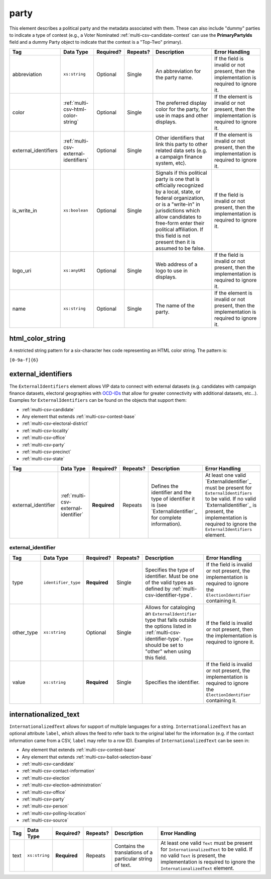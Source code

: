 .. This file is auto-generated.  Do not edit it by hand!

.. _multi-csv-party:

party
=====

This element describes a political party and the metadata associated with them. These can also include "dummy" parties to indicate a type of contest (e.g., a Voter Nominated :ref:`multi-csv-candidate-contest` can use the **PrimaryPartyIds** field and a dummy Party object to indicate that the contest is a "Top-Two" primary).

+----------------------+---------------------------------------+--------------+--------------+------------------------------------------+------------------------------------------+
| Tag                  | Data Type                             | Required?    | Repeats?     | Description                              | Error Handling                           |
+======================+=======================================+==============+==============+==========================================+==========================================+
| abbreviation         | ``xs:string``                         | Optional     | Single       | An abbreviation for the party name.      | If the field is invalid or not present,  |
|                      |                                       |              |              |                                          | then the implementation is required to   |
|                      |                                       |              |              |                                          | ignore it.                               |
+----------------------+---------------------------------------+--------------+--------------+------------------------------------------+------------------------------------------+
| color                | :ref:`multi-csv-html-color-string`    | Optional     | Single       | The preferred display color for the      | If the element is invalid or not         |
|                      |                                       |              |              | party, for use in maps and other         | present, then the implementation is      |
|                      |                                       |              |              | displays.                                | required to ignore it.                   |
+----------------------+---------------------------------------+--------------+--------------+------------------------------------------+------------------------------------------+
| external_identifiers | :ref:`multi-csv-external-identifiers` | Optional     | Single       | Other identifiers that link this party   | If the element is invalid or not         |
|                      |                                       |              |              | to other related data sets (e.g. a       | present, then the implementation is      |
|                      |                                       |              |              | campaign finance system, etc).           | required to ignore it.                   |
+----------------------+---------------------------------------+--------------+--------------+------------------------------------------+------------------------------------------+
| is_write_in          | ``xs:boolean``                        | Optional     | Single       | Signals if this political party is one   | If the field is invalid or not present,  |
|                      |                                       |              |              | that is officially recognized by a       | then the implementation is required to   |
|                      |                                       |              |              | local, state, or federal organization,   | ignore it.                               |
|                      |                                       |              |              | or is a "write-in" in jurisdictions      |                                          |
|                      |                                       |              |              | which allow candidates to free-form      |                                          |
|                      |                                       |              |              | enter their political affiliation. If    |                                          |
|                      |                                       |              |              | this field is not present then it is     |                                          |
|                      |                                       |              |              | assumed to be false.                     |                                          |
+----------------------+---------------------------------------+--------------+--------------+------------------------------------------+------------------------------------------+
| logo_uri             | ``xs:anyURI``                         | Optional     | Single       | Web address of a logo to use in          | If the field is invalid or not present,  |
|                      |                                       |              |              | displays.                                | then the implementation is required to   |
|                      |                                       |              |              |                                          | ignore it.                               |
+----------------------+---------------------------------------+--------------+--------------+------------------------------------------+------------------------------------------+
| name                 | ``xs:string``                         | Optional     | Single       | The name of the party.                   | If the element is invalid or not         |
|                      |                                       |              |              |                                          | present, then the implementation is      |
|                      |                                       |              |              |                                          | required to ignore it.                   |
+----------------------+---------------------------------------+--------------+--------------+------------------------------------------+------------------------------------------+

.. code-block:: csv-table
   :linenos:


    id,abbreviation,color,external_identifier_type,external_identifier_othertype,external_identifier_value,logo_uri,name
    par01,REP,ff0000,,,,http://example.com/elephant.png,Republican
    par02,DEM,0000ff,,,,http://example.com/donkey.png,Democrat
    par03,GRN,efefef,,,,http://example.com/tree.png,Green
    par04,WFP,ee99aa,,,,http://example.com/worker.png,Working Families Party


.. _multi-csv-html-color-string:

html_color_string
-----------------

A restricted string pattern for a six-character hex code representing an HTML
color string. The pattern is:

``[0-9a-f]{6}``


.. _multi-csv-external-identifiers:

external_identifiers
--------------------

The ``ExternalIdentifiers`` element allows VIP data to connect with external datasets (e.g.
candidates with campaign finance datasets, electoral geographies with `OCD-IDs`_ that allow for
greater connectivity with additional datasets, etc...). Examples for ``ExternalIdentifiers`` can be
found on the objects that support them:

* :ref:`multi-csv-candidate`

* Any element that extends :ref:`multi-csv-contest-base`

* :ref:`multi-csv-electoral-district`

* :ref:`multi-csv-locality`

* :ref:`multi-csv-office`

* :ref:`multi-csv-party`

* :ref:`multi-csv-precinct`

* :ref:`multi-csv-state`

.. _OCD-IDs: http://opencivicdata.readthedocs.org/en/latest/ocdids.html

+---------------------+--------------------------------------+--------------+--------------+------------------------------------------+------------------------------------------+
| Tag                 | Data Type                            | Required?    | Repeats?     | Description                              | Error Handling                           |
+=====================+======================================+==============+==============+==========================================+==========================================+
| external_identifier | :ref:`multi-csv-external-identifier` | **Required** | Repeats      | Defines the identifier and the type of   | At least one valid `ExternalIdentifier`_ |
|                     |                                      |              |              | identifier it is (see                    | must be present for                      |
|                     |                                      |              |              | `ExternalIdentifier`_ for complete       | ``ExternalIdentifiers`` to be valid. If  |
|                     |                                      |              |              | information).                            | no valid `ExternalIdentifier`_ is        |
|                     |                                      |              |              |                                          | present, the implementation is required  |
|                     |                                      |              |              |                                          | to ignore the ``ExternalIdentifiers``    |
|                     |                                      |              |              |                                          | element.                                 |
+---------------------+--------------------------------------+--------------+--------------+------------------------------------------+------------------------------------------+


.. _multi-csv-external-identifier:

external_identifier
~~~~~~~~~~~~~~~~~~~

+--------------+---------------------+--------------+--------------+------------------------------------------+------------------------------------------+
| Tag          | Data Type           | Required?    | Repeats?     | Description                              | Error Handling                           |
+==============+=====================+==============+==============+==========================================+==========================================+
| type         | ``identifier_type`` | **Required** | Single       | Specifies the type of identifier. Must   | If the field is invalid or not present,  |
|              |                     |              |              | be one of the valid types as defined by  | the implementation is required to ignore |
|              |                     |              |              | :ref:`multi-csv-identifier-type`.        | the ``ElectionIdentifier`` containing    |
|              |                     |              |              |                                          | it.                                      |
+--------------+---------------------+--------------+--------------+------------------------------------------+------------------------------------------+
| other_type   | ``xs:string``       | Optional     | Single       | Allows for cataloging an                 | If the field is invalid or not present,  |
|              |                     |              |              | ``ExternalIdentifier`` type that falls   | then the implementation is required to   |
|              |                     |              |              | outside the options listed in            | ignore it.                               |
|              |                     |              |              | :ref:`multi-csv-identifier-type`.        |                                          |
|              |                     |              |              | ``Type`` should be set to "other" when   |                                          |
|              |                     |              |              | using this field.                        |                                          |
+--------------+---------------------+--------------+--------------+------------------------------------------+------------------------------------------+
| value        | ``xs:string``       | **Required** | Single       | Specifies the identifier.                | If the field is invalid or not present,  |
|              |                     |              |              |                                          | the implementation is required to ignore |
|              |                     |              |              |                                          | the ``ElectionIdentifier`` containing    |
|              |                     |              |              |                                          | it.                                      |
+--------------+---------------------+--------------+--------------+------------------------------------------+------------------------------------------+


.. _multi-csv-internationalized-text:

internationalized_text
----------------------

``InternationalizedText`` allows for support of multiple languages for a string.
``InternationalizedText`` has an optional attribute ``label``, which allows the feed to refer
back to the original label for the information (e.g. if the contact information came from a
CSV, ``label`` may refer to a row ID). Examples of ``InternationalizedText`` can be seen in:

* Any element that extends :ref:`multi-csv-contest-base`

* Any element that extends :ref:`multi-csv-ballot-selection-base`

* :ref:`multi-csv-candidate`

* :ref:`multi-csv-contact-information`

* :ref:`multi-csv-election`

* :ref:`multi-csv-election-administration`

* :ref:`multi-csv-office`

* :ref:`multi-csv-party`

* :ref:`multi-csv-person`

* :ref:`multi-csv-polling-location`

* :ref:`multi-csv-source`

+--------------+---------------+--------------+--------------+------------------------------------------+------------------------------------------+
| Tag          | Data Type     | Required?    | Repeats?     | Description                              | Error Handling                           |
+==============+===============+==============+==============+==========================================+==========================================+
| text         | ``xs:string`` | **Required** | Repeats      | Contains the translations of a           | At least one valid ``Text`` must be      |
|              |               |              |              | particular string of text.               | present for ``InternationalizedText`` to |
|              |               |              |              |                                          | be valid. If no valid ``Text`` is        |
|              |               |              |              |                                          | present, the implementation is required  |
|              |               |              |              |                                          | to ignore the ``InternationalizedText``  |
|              |               |              |              |                                          | element.                                 |
+--------------+---------------+--------------+--------------+------------------------------------------+------------------------------------------+
